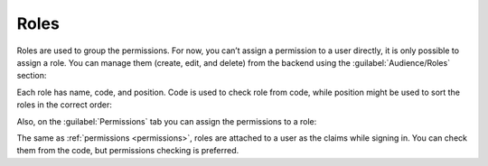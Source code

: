 ﻿.. _roles:

Roles
=====

Roles are used to group the permissions. For now, you can’t assign a permission to a user directly,
it is only possible to assign a role. You can manage them (create, edit, and delete) from the backend
using the :guilabel:`Audience/Roles` section:

.. image:: /images/fundamentals/audience/roles/1.png

Each role has name, code, and position. Code is used to check role from code, while position might be used to sort the roles in the correct order:

.. image:: /images/fundamentals/audience/roles/2.png

Also, on the :guilabel:`Permissions` tab you can assign the permissions to a role:

.. image:: /images/fundamentals/audience/roles/3.png

The same as :ref:`permissions <permissions>`, roles are attached to a user as the claims while signing in.
You can check them from the code, but permissions checking is preferred.